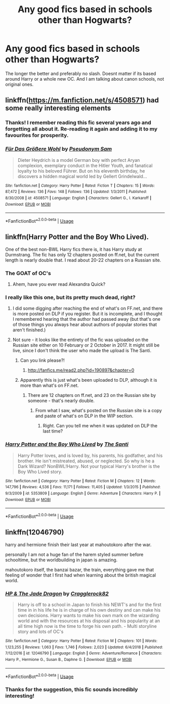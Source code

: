 #+TITLE: Any good fics based in schools other than Hogwarts?

* Any good fics based in schools other than Hogwarts?
:PROPERTIES:
:Score: 10
:DateUnix: 1547829654.0
:DateShort: 2019-Jan-18
:FlairText: Request
:END:
The longer the better and preferably no slash. Doesnt matter if its based around Harry or a whole new OC. And I am talking about canon schools, not original ones.


** linkffn([[https://m.fanfiction.net/s/4508571]]) had some really interesting elements
:PROPERTIES:
:Author: natus92
:Score: 6
:DateUnix: 1547839726.0
:DateShort: 2019-Jan-18
:END:

*** Thanks! I remember reading this fic several years ago and forgetting all about it. Re-reading it again and adding it to my favourites for prosperity.
:PROPERTIES:
:Author: -Oc-
:Score: 3
:DateUnix: 1547850135.0
:DateShort: 2019-Jan-19
:END:


*** [[https://www.fanfiction.net/s/4508571/1/][*/Für Das Größere Wohl/*]] by [[https://www.fanfiction.net/u/1496641/Pseudonym-Sam][/Pseudonym Sam/]]

#+begin_quote
  Dieter Heydrich is a model German boy with perfect Aryan complexion, exemplary conduct in the Hitler Youth, and fanatical loyalty to his beloved Führer. But on his eleventh birthday, he discovers a hidden magical world led by Gellert Grindelwald...
#+end_quote

^{/Site/:} ^{fanfiction.net} ^{*|*} ^{/Category/:} ^{Harry} ^{Potter} ^{*|*} ^{/Rated/:} ^{Fiction} ^{T} ^{*|*} ^{/Chapters/:} ^{15} ^{*|*} ^{/Words/:} ^{87,472} ^{*|*} ^{/Reviews/:} ^{136} ^{*|*} ^{/Favs/:} ^{148} ^{*|*} ^{/Follows/:} ^{136} ^{*|*} ^{/Updated/:} ^{1/3/2011} ^{*|*} ^{/Published/:} ^{8/30/2008} ^{*|*} ^{/id/:} ^{4508571} ^{*|*} ^{/Language/:} ^{English} ^{*|*} ^{/Characters/:} ^{Gellert} ^{G.,} ^{I.} ^{Karkaroff} ^{*|*} ^{/Download/:} ^{[[http://www.ff2ebook.com/old/ffn-bot/index.php?id=4508571&source=ff&filetype=epub][EPUB]]} ^{or} ^{[[http://www.ff2ebook.com/old/ffn-bot/index.php?id=4508571&source=ff&filetype=mobi][MOBI]]}

--------------

*FanfictionBot*^{2.0.0-beta} | [[https://github.com/tusing/reddit-ffn-bot/wiki/Usage][Usage]]
:PROPERTIES:
:Author: FanfictionBot
:Score: 2
:DateUnix: 1547839806.0
:DateShort: 2019-Jan-18
:END:


** linkffn(Harry Potter and the Boy Who Lived).

One of the best non-BWL Harry fics there is, it has Harry study at Durmstrang. The fic has only 12 chapters posted on ff.net, but the current length is nearly double that. I read about 20-22 chapters on a Russian site.
:PROPERTIES:
:Author: avittamboy
:Score: 5
:DateUnix: 1547830135.0
:DateShort: 2019-Jan-18
:END:

*** The GOAT of OC's
:PROPERTIES:
:Author: hpdodo84
:Score: 4
:DateUnix: 1547830702.0
:DateShort: 2019-Jan-18
:END:

**** Ahem, have you ever read Alexandra Quick?
:PROPERTIES:
:Author: ImaginaryPhilosophy
:Score: 4
:DateUnix: 1547847854.0
:DateShort: 2019-Jan-19
:END:


*** I really like this one, but its pretty much dead, right?
:PROPERTIES:
:Score: 2
:DateUnix: 1547830673.0
:DateShort: 2019-Jan-18
:END:

**** I did some digging after reaching the end of what's on FF.net, and there is more posted on DLP if you register. But it is incomplete, and I thought I remembered hearing that the author had passed away (but that's one of those things you always hear about authors of popular stories that aren't finished.)
:PROPERTIES:
:Score: 3
:DateUnix: 1547845955.0
:DateShort: 2019-Jan-19
:END:


**** Not sure - it looks like the entirety of the fic was uploaded on the Russian site either on 10 February or 2 October in 2017. It might still be live, since I don't think the user who made the upload is The Santi.
:PROPERTIES:
:Author: avittamboy
:Score: 2
:DateUnix: 1547830991.0
:DateShort: 2019-Jan-18
:END:

***** Can you link please?!
:PROPERTIES:
:Author: aslightnerd
:Score: 2
:DateUnix: 1547836022.0
:DateShort: 2019-Jan-18
:END:

****** [[http://fanfics.me/read2.php?id=190897&chapter=0]]
:PROPERTIES:
:Author: avittamboy
:Score: 1
:DateUnix: 1547859839.0
:DateShort: 2019-Jan-19
:END:


***** Apparently this is just what's been uploaded to DLP, although it is more than what's on FF.net.
:PROPERTIES:
:Score: 2
:DateUnix: 1547846012.0
:DateShort: 2019-Jan-19
:END:

****** There are 12 chapters on ff.net, and 23 on the Russian site by someone - that's nearly double.
:PROPERTIES:
:Author: avittamboy
:Score: 2
:DateUnix: 1547859950.0
:DateShort: 2019-Jan-19
:END:

******* From what I saw, what's posted on the Russian site is a copy and paste of what's on DLP in the WIP section.
:PROPERTIES:
:Score: 2
:DateUnix: 1547868604.0
:DateShort: 2019-Jan-19
:END:

******** Right. Can you tell me when it was updated on DLP the last time?
:PROPERTIES:
:Author: avittamboy
:Score: 1
:DateUnix: 1547868770.0
:DateShort: 2019-Jan-19
:END:


*** [[https://www.fanfiction.net/s/5353809/1/][*/Harry Potter and the Boy Who Lived/*]] by [[https://www.fanfiction.net/u/1239654/The-Santi][/The Santi/]]

#+begin_quote
  Harry Potter loves, and is loved by, his parents, his godfather, and his brother. He isn't mistreated, abused, or neglected. So why is he a Dark Wizard? NonBWL!Harry. Not your typical Harry's brother is the Boy Who Lived story.
#+end_quote

^{/Site/:} ^{fanfiction.net} ^{*|*} ^{/Category/:} ^{Harry} ^{Potter} ^{*|*} ^{/Rated/:} ^{Fiction} ^{M} ^{*|*} ^{/Chapters/:} ^{12} ^{*|*} ^{/Words/:} ^{147,796} ^{*|*} ^{/Reviews/:} ^{4,536} ^{*|*} ^{/Favs/:} ^{11,171} ^{*|*} ^{/Follows/:} ^{11,405} ^{*|*} ^{/Updated/:} ^{1/3/2015} ^{*|*} ^{/Published/:} ^{9/3/2009} ^{*|*} ^{/id/:} ^{5353809} ^{*|*} ^{/Language/:} ^{English} ^{*|*} ^{/Genre/:} ^{Adventure} ^{*|*} ^{/Characters/:} ^{Harry} ^{P.} ^{*|*} ^{/Download/:} ^{[[http://www.ff2ebook.com/old/ffn-bot/index.php?id=5353809&source=ff&filetype=epub][EPUB]]} ^{or} ^{[[http://www.ff2ebook.com/old/ffn-bot/index.php?id=5353809&source=ff&filetype=mobi][MOBI]]}

--------------

*FanfictionBot*^{2.0.0-beta} | [[https://github.com/tusing/reddit-ffn-bot/wiki/Usage][Usage]]
:PROPERTIES:
:Author: FanfictionBot
:Score: 1
:DateUnix: 1547830200.0
:DateShort: 2019-Jan-18
:END:


** linkffn(12046790)

harry and hermione finish their last year at mahoutokoro after the war.

personally I am not a huge fan of the harem styled summer before schooltime, but the worldbuilding in japan is amazing.

mahoutokoro itself, the banzai bazar, the train, everything gave me that feeling of wonder that I first had when learning about the british magical world.
:PROPERTIES:
:Author: Dutchy-jin
:Score: 2
:DateUnix: 1547831472.0
:DateShort: 2019-Jan-18
:END:

*** [[https://www.fanfiction.net/s/12046790/1/][*/HP & The Jade Dragon/*]] by [[https://www.fanfiction.net/u/7979785/Cragglerock82][/Cragglerock82/]]

#+begin_quote
  Harry is off to a school in Japan to finish his NEWT's and for the first time in in his life he is in charge of his own destiny and can make his own decisions. Harry wants to make his own mark on the wizarding world and with the resources at his disposal and his popularity at an all time high now is the time to forge his own path. - Multi storyline story and lots of OC's
#+end_quote

^{/Site/:} ^{fanfiction.net} ^{*|*} ^{/Category/:} ^{Harry} ^{Potter} ^{*|*} ^{/Rated/:} ^{Fiction} ^{M} ^{*|*} ^{/Chapters/:} ^{101} ^{*|*} ^{/Words/:} ^{1,123,255} ^{*|*} ^{/Reviews/:} ^{1,063} ^{*|*} ^{/Favs/:} ^{1,746} ^{*|*} ^{/Follows/:} ^{2,023} ^{*|*} ^{/Updated/:} ^{6/4/2018} ^{*|*} ^{/Published/:} ^{7/12/2016} ^{*|*} ^{/id/:} ^{12046790} ^{*|*} ^{/Language/:} ^{English} ^{*|*} ^{/Genre/:} ^{Adventure/Romance} ^{*|*} ^{/Characters/:} ^{Harry} ^{P.,} ^{Hermione} ^{G.,} ^{Susan} ^{B.,} ^{Daphne} ^{G.} ^{*|*} ^{/Download/:} ^{[[http://www.ff2ebook.com/old/ffn-bot/index.php?id=12046790&source=ff&filetype=epub][EPUB]]} ^{or} ^{[[http://www.ff2ebook.com/old/ffn-bot/index.php?id=12046790&source=ff&filetype=mobi][MOBI]]}

--------------

*FanfictionBot*^{2.0.0-beta} | [[https://github.com/tusing/reddit-ffn-bot/wiki/Usage][Usage]]
:PROPERTIES:
:Author: FanfictionBot
:Score: 1
:DateUnix: 1547831487.0
:DateShort: 2019-Jan-18
:END:


*** Thanks for the suggestion, this fic sounds incredibly interesting!
:PROPERTIES:
:Author: -Oc-
:Score: 1
:DateUnix: 1547850151.0
:DateShort: 2019-Jan-19
:END:
